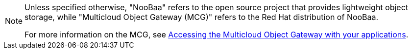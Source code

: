 :_mod-docs-content-type: SNIPPET

[NOTE]
====
Unless specified otherwise, "NooBaa" refers to the open source project that provides lightweight object storage, while "Multicloud Object Gateway (MCG)" refers to the Red Hat distribution of NooBaa.

For more information on the MCG, see link:https://access.redhat.com/documentation/en-us/red_hat_openshift_data_foundation/4.13/html-single/managing_hybrid_and_multicloud_resources/index#accessing-the-multicloud-object-gateway-with-your-applications_rhodf[Accessing the Multicloud Object Gateway with your applications].
====
